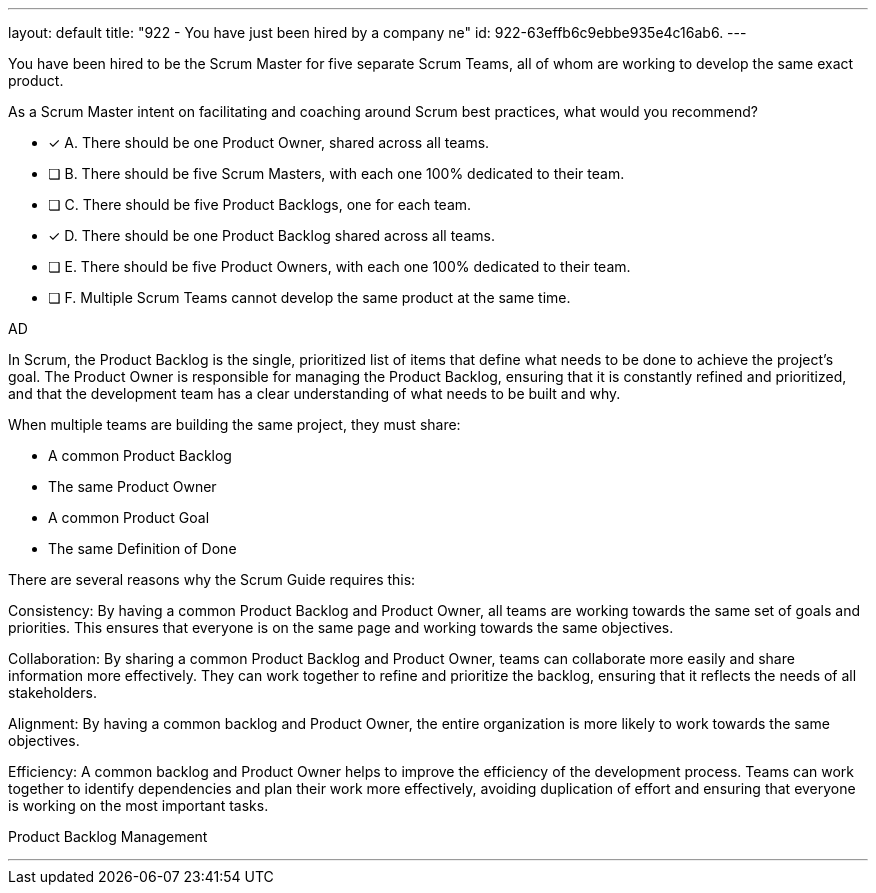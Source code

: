 ---
layout: default 
title: "922 - You have just been hired by a company ne"
id: 922-63effb6c9ebbe935e4c16ab6.
---


[#question]


****

[#query]
--
You have been hired to be the Scrum Master for five separate Scrum Teams, all of whom are working to develop the same exact product. 

As a Scrum Master intent on facilitating and coaching around Scrum best practices, what would you recommend?
--

[#list]
--
* [*] A. There should be one Product Owner, shared across all teams.
* [ ] B. There should be five Scrum Masters, with each one 100% dedicated to their team.
* [ ] C. There should be five Product Backlogs, one for each team.
* [*] D. There should be one Product Backlog shared across all teams.
* [ ] E. There should be five Product Owners, with each one 100% dedicated to their team.
* [ ] F. Multiple Scrum Teams cannot develop the same product at the same time.

--
****

[#answer]
AD

[#explanation]
--
In Scrum, the Product Backlog is the single, prioritized list of items that define what needs to be done to achieve the project's goal. The Product Owner is responsible for managing the Product Backlog, ensuring that it is constantly refined and prioritized, and that the development team has a clear understanding of what needs to be built and why.

When multiple teams are building the same project, they must share:

- A common Product Backlog
- The same Product Owner
- A common Product Goal
- The same Definition of Done

There are several reasons why the Scrum Guide requires this:

Consistency: By having a common Product Backlog and Product Owner, all teams are working towards the same set of goals and priorities. This ensures that everyone is on the same page and working towards the same objectives.

Collaboration: By sharing a common Product Backlog and Product Owner, teams can collaborate more easily and share information more effectively. They can work together to refine and prioritize the backlog, ensuring that it reflects the needs of all stakeholders.

Alignment: By having a common backlog and Product Owner, the entire organization is more likely to work towards the same objectives.

Efficiency: A common backlog and Product Owner helps to improve the efficiency of the development process. Teams can work together to identify dependencies and plan their work more effectively, avoiding duplication of effort and ensuring that everyone is working on the most important tasks.

--

[#ka]
Product Backlog Management

'''

